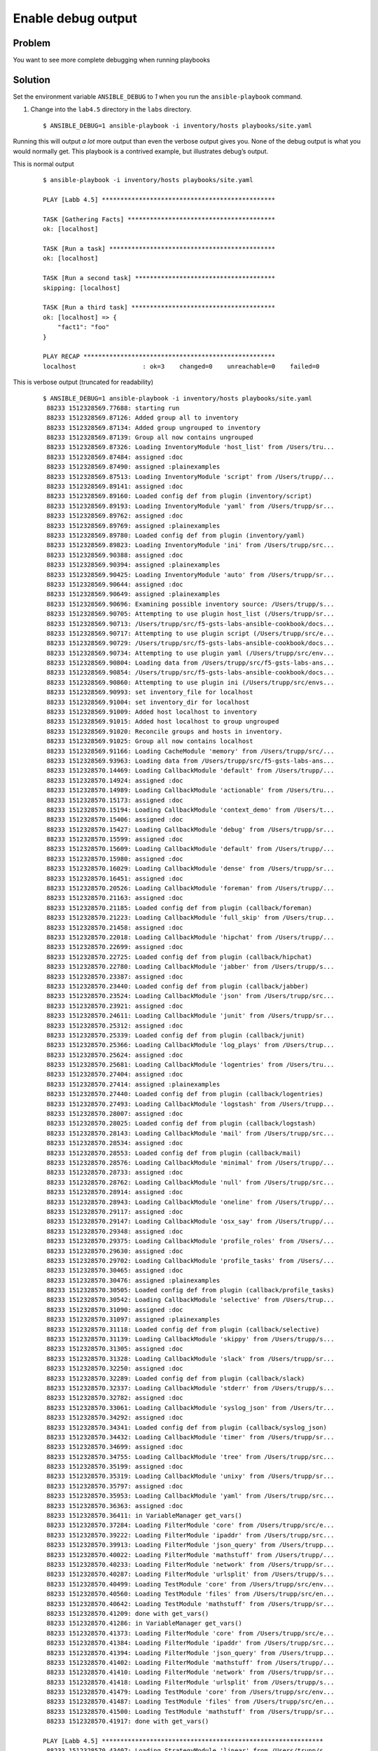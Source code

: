 Enable debug output
===================

Problem
-------

You want to see more complete debugging when running playbooks

Solution
--------

Set the environment variable ``ANSIBLE_DEBUG`` to `1` when you run the
``ansible-playbook`` command.

#. Change into the ``lab4.5`` directory in the ``labs`` directory.

  ::

   $ ANSIBLE_DEBUG=1 ansible-playbook -i inventory/hosts playbooks/site.yaml

Running this will output *a lot* more output than even the verbose output gives you. None of the debug output is what you would normally get. This playbook is a contrived example, but illustrates debug’s output.

This is normal output

  ::

   $ ansible-playbook -i inventory/hosts playbooks/site.yaml

   PLAY [Labb 4.5] ***********************************************

   TASK [Gathering Facts] ****************************************
   ok: [localhost]

   TASK [Run a task] *********************************************
   ok: [localhost]

   TASK [Run a second task] **************************************
   skipping: [localhost]

   TASK [Run a third task] ***************************************
   ok: [localhost] => {
       "fact1": "foo"
   }

   PLAY RECAP ****************************************************
   localhost                  : ok=3    changed=0    unreachable=0    failed=0

This is verbose output (truncated for readability)

  ::

   $ ANSIBLE_DEBUG=1 ansible-playbook -i inventory/hosts playbooks/site.yaml
    88233 1512328569.77688: starting run
    88233 1512328569.87126: Added group all to inventory
    88233 1512328569.87134: Added group ungrouped to inventory
    88233 1512328569.87139: Group all now contains ungrouped
    88233 1512328569.87326: Loading InventoryModule 'host_list' from /Users/tru...
    88233 1512328569.87484: assigned :doc
    88233 1512328569.87490: assigned :plainexamples
    88233 1512328569.87513: Loading InventoryModule 'script' from /Users/trupp/...
    88233 1512328569.89141: assigned :doc
    88233 1512328569.89160: Loaded config def from plugin (inventory/script)
    88233 1512328569.89193: Loading InventoryModule 'yaml' from /Users/trupp/sr...
    88233 1512328569.89762: assigned :doc
    88233 1512328569.89769: assigned :plainexamples
    88233 1512328569.89780: Loaded config def from plugin (inventory/yaml)
    88233 1512328569.89823: Loading InventoryModule 'ini' from /Users/trupp/src...
    88233 1512328569.90388: assigned :doc
    88233 1512328569.90394: assigned :plainexamples
    88233 1512328569.90425: Loading InventoryModule 'auto' from /Users/trupp/sr...
    88233 1512328569.90644: assigned :doc
    88233 1512328569.90649: assigned :plainexamples
    88233 1512328569.90696: Examining possible inventory source: /Users/trupp/s...
    88233 1512328569.90705: Attempting to use plugin host_list (/Users/trupp/sr...
    88233 1512328569.90713: /Users/trupp/src/f5-gsts-labs-ansible-cookbook/docs...
    88233 1512328569.90717: Attempting to use plugin script (/Users/trupp/src/e...
    88233 1512328569.90729: /Users/trupp/src/f5-gsts-labs-ansible-cookbook/docs...
    88233 1512328569.90734: Attempting to use plugin yaml (/Users/trupp/src/env...
    88233 1512328569.90804: Loading data from /Users/trupp/src/f5-gsts-labs-ans...
    88233 1512328569.90854: /Users/trupp/src/f5-gsts-labs-ansible-cookbook/docs...
    88233 1512328569.90860: Attempting to use plugin ini (/Users/trupp/src/envs...
    88233 1512328569.90993: set inventory_file for localhost
    88233 1512328569.91004: set inventory_dir for localhost
    88233 1512328569.91009: Added host localhost to inventory
    88233 1512328569.91015: Added host localhost to group ungrouped
    88233 1512328569.91020: Reconcile groups and hosts in inventory.
    88233 1512328569.91025: Group all now contains localhost
    88233 1512328569.91166: Loading CacheModule 'memory' from /Users/trupp/src/...
    88233 1512328569.93963: Loading data from /Users/trupp/src/f5-gsts-labs-ans...
    88233 1512328570.14469: Loading CallbackModule 'default' from /Users/trupp/...
    88233 1512328570.14924: assigned :doc
    88233 1512328570.14989: Loading CallbackModule 'actionable' from /Users/tru...
    88233 1512328570.15173: assigned :doc
    88233 1512328570.15194: Loading CallbackModule 'context_demo' from /Users/t...
    88233 1512328570.15406: assigned :doc
    88233 1512328570.15427: Loading CallbackModule 'debug' from /Users/trupp/sr...
    88233 1512328570.15599: assigned :doc
    88233 1512328570.15609: Loading CallbackModule 'default' from /Users/trupp/...
    88233 1512328570.15980: assigned :doc
    88233 1512328570.16029: Loading CallbackModule 'dense' from /Users/trupp/sr...
    88233 1512328570.16451: assigned :doc
    88233 1512328570.20526: Loading CallbackModule 'foreman' from /Users/trupp/...
    88233 1512328570.21163: assigned :doc
    88233 1512328570.21185: Loaded config def from plugin (callback/foreman)
    88233 1512328570.21223: Loading CallbackModule 'full_skip' from /Users/trup...
    88233 1512328570.21458: assigned :doc
    88233 1512328570.22018: Loading CallbackModule 'hipchat' from /Users/trupp/...
    88233 1512328570.22699: assigned :doc
    88233 1512328570.22725: Loaded config def from plugin (callback/hipchat)
    88233 1512328570.22780: Loading CallbackModule 'jabber' from /Users/trupp/s...
    88233 1512328570.23387: assigned :doc
    88233 1512328570.23440: Loaded config def from plugin (callback/jabber)
    88233 1512328570.23524: Loading CallbackModule 'json' from /Users/trupp/src...
    88233 1512328570.23921: assigned :doc
    88233 1512328570.24611: Loading CallbackModule 'junit' from /Users/trupp/sr...
    88233 1512328570.25312: assigned :doc
    88233 1512328570.25339: Loaded config def from plugin (callback/junit)
    88233 1512328570.25366: Loading CallbackModule 'log_plays' from /Users/trup...
    88233 1512328570.25624: assigned :doc
    88233 1512328570.25681: Loading CallbackModule 'logentries' from /Users/tru...
    88233 1512328570.27404: assigned :doc
    88233 1512328570.27414: assigned :plainexamples
    88233 1512328570.27440: Loaded config def from plugin (callback/logentries)
    88233 1512328570.27493: Loading CallbackModule 'logstash' from /Users/trupp...
    88233 1512328570.28007: assigned :doc
    88233 1512328570.28025: Loaded config def from plugin (callback/logstash)
    88233 1512328570.28143: Loading CallbackModule 'mail' from /Users/trupp/src...
    88233 1512328570.28534: assigned :doc
    88233 1512328570.28553: Loaded config def from plugin (callback/mail)
    88233 1512328570.28576: Loading CallbackModule 'minimal' from /Users/trupp/...
    88233 1512328570.28733: assigned :doc
    88233 1512328570.28762: Loading CallbackModule 'null' from /Users/trupp/src...
    88233 1512328570.28914: assigned :doc
    88233 1512328570.28943: Loading CallbackModule 'oneline' from /Users/trupp/...
    88233 1512328570.29117: assigned :doc
    88233 1512328570.29147: Loading CallbackModule 'osx_say' from /Users/trupp/...
    88233 1512328570.29348: assigned :doc
    88233 1512328570.29375: Loading CallbackModule 'profile_roles' from /Users/...
    88233 1512328570.29630: assigned :doc
    88233 1512328570.29702: Loading CallbackModule 'profile_tasks' from /Users/...
    88233 1512328570.30465: assigned :doc
    88233 1512328570.30476: assigned :plainexamples
    88233 1512328570.30505: Loaded config def from plugin (callback/profile_tasks)
    88233 1512328570.30542: Loading CallbackModule 'selective' from /Users/trup...
    88233 1512328570.31090: assigned :doc
    88233 1512328570.31097: assigned :plainexamples
    88233 1512328570.31118: Loaded config def from plugin (callback/selective)
    88233 1512328570.31139: Loading CallbackModule 'skippy' from /Users/trupp/s...
    88233 1512328570.31305: assigned :doc
    88233 1512328570.31328: Loading CallbackModule 'slack' from /Users/trupp/sr...
    88233 1512328570.32250: assigned :doc
    88233 1512328570.32289: Loaded config def from plugin (callback/slack)
    88233 1512328570.32337: Loading CallbackModule 'stderr' from /Users/trupp/s...
    88233 1512328570.32782: assigned :doc
    88233 1512328570.33061: Loading CallbackModule 'syslog_json' from /Users/tr...
    88233 1512328570.34292: assigned :doc
    88233 1512328570.34341: Loaded config def from plugin (callback/syslog_json)
    88233 1512328570.34432: Loading CallbackModule 'timer' from /Users/trupp/sr...
    88233 1512328570.34699: assigned :doc
    88233 1512328570.34755: Loading CallbackModule 'tree' from /Users/trupp/src...
    88233 1512328570.35199: assigned :doc
    88233 1512328570.35319: Loading CallbackModule 'unixy' from /Users/trupp/sr...
    88233 1512328570.35797: assigned :doc
    88233 1512328570.35953: Loading CallbackModule 'yaml' from /Users/trupp/src...
    88233 1512328570.36363: assigned :doc
    88233 1512328570.36411: in VariableManager get_vars()
    88233 1512328570.37284: Loading FilterModule 'core' from /Users/trupp/src/e...
    88233 1512328570.39222: Loading FilterModule 'ipaddr' from /Users/trupp/src...
    88233 1512328570.39913: Loading FilterModule 'json_query' from /Users/trupp...
    88233 1512328570.40022: Loading FilterModule 'mathstuff' from /Users/trupp/...
    88233 1512328570.40233: Loading FilterModule 'network' from /Users/trupp/sr...
    88233 1512328570.40287: Loading FilterModule 'urlsplit' from /Users/trupp/s...
    88233 1512328570.40499: Loading TestModule 'core' from /Users/trupp/src/env...
    88233 1512328570.40560: Loading TestModule 'files' from /Users/trupp/src/en...
    88233 1512328570.40642: Loading TestModule 'mathstuff' from /Users/trupp/sr...
    88233 1512328570.41209: done with get_vars()
    88233 1512328570.41286: in VariableManager get_vars()
    88233 1512328570.41373: Loading FilterModule 'core' from /Users/trupp/src/e...
    88233 1512328570.41384: Loading FilterModule 'ipaddr' from /Users/trupp/src...
    88233 1512328570.41394: Loading FilterModule 'json_query' from /Users/trupp...
    88233 1512328570.41402: Loading FilterModule 'mathstuff' from /Users/trupp/...
    88233 1512328570.41410: Loading FilterModule 'network' from /Users/trupp/sr...
    88233 1512328570.41418: Loading FilterModule 'urlsplit' from /Users/trupp/s...
    88233 1512328570.41479: Loading TestModule 'core' from /Users/trupp/src/env...
    88233 1512328570.41487: Loading TestModule 'files' from /Users/trupp/src/en...
    88233 1512328570.41500: Loading TestModule 'mathstuff' from /Users/trupp/sr...
    88233 1512328570.41917: done with get_vars()

   PLAY [Labb 4.5] ************************************************************
    88233 1512328570.43407: Loading StrategyModule 'linear' from /Users/trupp/s...
    88233 1512328570.43460: getting the remaining hosts for this loop
    88233 1512328570.43472: done getting the remaining hosts for this loop
    88233 1512328570.43483: building list of next tasks for hosts
    88233 1512328570.43491: getting the next task for host localhost
    88233 1512328570.43504: done getting next task for host localhost
    88233 1512328570.43514:  ^ task is: TASK: Gathering Facts
    88233 1512328570.43522:  ^ state is: HOST STATE: block=0, task=0, rescue=0,...
    88233 1512328570.43529: done building task lists
    88233 1512328570.43535: counting tasks in each state of execution
    88233 1512328570.43541: done counting tasks in each state of execution:
           num_setups: 1
           num_tasks: 0
           num_rescue: 0
           num_always: 0
    88233 1512328570.43545: advancing hosts in ITERATING_SETUP
    88233 1512328570.43549: starting to advance hosts
    88233 1512328570.43553: getting the next task for host localhost
    88233 1512328570.43558: done getting next task for host localhost
    88233 1512328570.43562:  ^ task is: TASK: Gathering Facts
    88233 1512328570.43566:  ^ state is: HOST STATE: block=0, task=0, rescue=0,...
    88233 1512328570.43571: done advancing hosts to next task
    88233 1512328570.43578: getting variables
    88233 1512328570.43583: in VariableManager get_vars()
    88233 1512328570.43621: Loading FilterModule 'core' from /Users/trupp/src/e...
    88233 1512328570.43630: Loading FilterModule 'ipaddr' from /Users/trupp/src...
    88233 1512328570.43641: Loading FilterModule 'json_query' from /Users/trupp...
    88233 1512328570.43650: Loading FilterModule 'mathstuff' from /Users/trupp/...
    88233 1512328570.43658: Loading FilterModule 'network' from /Users/trupp/sr...
    88233 1512328570.43667: Loading FilterModule 'urlsplit' from /Users/trupp/s...
    88233 1512328570.43696: Loading TestModule 'core' from /Users/trupp/src/env...
    88233 1512328570.43708: Loading TestModule 'files' from /Users/trupp/src/en...
    88233 1512328570.43716: Loading TestModule 'mathstuff' from /Users/trupp/sr...
    88233 1512328570.43867: Calling all_inventory to load vars for localhost
    88233 1512328570.43888: Calling groups_inventory to load vars for localhost
    88233 1512328570.43901: Calling all_plugins_inventory to load vars for localhost
    88233 1512328570.44240: Loading VarsModule 'host_group_vars' from /Users/tr...
    88233 1512328570.44275: Calling all_plugins_play to load vars for localhost
    88233 1512328570.44303: Loading VarsModule 'host_group_vars' from /Users/tr...
    88233 1512328570.44325: Calling groups_plugins_inventory to load vars for localhost
    88233 1512328570.44354: Loading VarsModule 'host_group_vars' from /Users/tr...
    88233 1512328570.44383: Calling groups_plugins_play to load vars for localhost
    88233 1512328570.46982: Loading VarsModule 'host_group_vars' from /Users/tr...
    88233 1512328570.47033: Loading VarsModule 'host_group_vars' from /Users/tr...
    88233 1512328570.47063: Loading VarsModule 'host_group_vars' from /Users/tr...
    88233 1512328570.47104: done with get_vars()
    88233 1512328570.47132: done getting variables
    88233 1512328570.47143: sending task start callback, copying the task so we...
    88233 1512328570.47154: done copying, going to template now
    88233 1512328570.47164: done templating
    88233 1512328570.47171: here goes the callback...

   TASK [Gathering Facts] *****************************************************
    88233 1512328570.47183: sending task start callback
    88233 1512328570.47190: entering _queue_task() for localhost/setup
    88233 1512328570.47339: worker is 1 (out of 1 available)
    88233 1512328570.47410: exiting _queue_task() for localhost/setup
    88233 1512328570.47435: done queuing things up, now waiting for results queue to drain
    88233 1512328570.47451: waiting for pending results...
    88247 1512328570.47777: running TaskExecutor() for localhost/TASK: Gathering Facts
    88247 1512328570.47883: in run() - task 8c85904d-91d6-70e5-2197-000000000011
    88247 1512328570.48303: calling self._execute()
    88247 1512328570.49597: Loading Connection 'local' from /Users/trupp/src/env...
    88247 1512328570.49687: Loading ShellModule 'csh' from /Users/trupp/src/envs...
    88247 1512328570.49787: Loading ShellModule 'fish' from /Users/trupp/src/env...
    88247 1512328570.49806: Loading ShellModule 'powershell' from /Users/trupp/s...
    88247 1512328570.49822: Loading ShellModule 'sh' from /Users/trupp/src/envs/...
    88247 1512328570.49917: Loading ShellModule 'sh' from /Users/trupp/src/envs/...
    88247 1512328570.50658: assigned :doc
    88247 1512328570.50814: Loading ActionModule 'normal' from /Users/trupp/src/...
    88247 1512328570.50831: starting attempt loop
    88247 1512328570.50838: running the handler
    88247 1512328570.50930: ANSIBALLZ: Using lock for setup
    88247 1512328570.50939: ANSIBALLZ: Acquiring lock
    88247 1512328570.50950: ANSIBALLZ: Lock acquired: 4534992464
    88247 1512328570.50962: ANSIBALLZ: Creating module
    88247 1512328570.85142: ANSIBALLZ: Writing module
    88247 1512328570.85214: ANSIBALLZ: Renaming module
    88247 1512328570.85245: ANSIBALLZ: Done creating module
    88247 1512328570.85407: _low_level_execute_command(): starting
    88247 1512328570.85415: _low_level_execute_command(): executing: /bin/sh -c 'echo ~ && sleep 0'
    88247 1512328570.85429: in local.exec_command()
    88247 1512328570.85435: opening command with Popen()
    88247 1512328570.85823: done running command with Popen()
    88247 1512328570.85842: getting output with communicate()
    88247 1512328570.86905: done communicating
    88247 1512328570.86927: done with local.exec_command()
    88247 1512328570.86946: _low_level_execute_command() done: rc=0, stdout=/Users/trupp
   , stderr=
    88247 1512328570.86958: _low_level_execute_command(): starting
    88247 1512328570.86967: _low_level_execute_command(): executing: /bin/sh -c '(...
    88247 1512328570.86979: in local.exec_command()
    88247 1512328570.86985: opening command with Popen()
    88247 1512328570.87401: done running command with Popen()
    88247 1512328570.87426: getting output with communicate()
    88247 1512328570.89015: done communicating
    88247 1512328570.89025: done with local.exec_command()
    88247 1512328570.89042: _low_level_execute_command() done: rc=0, stdout=ansibl...
   , stderr=
    88247 1512328570.89055: transferring module to remote /Users/trupp/.ansible/tm...
    88247 1512328570.89245: done transferring module to remote
    88247 1512328570.89266: _low_level_execute_command(): starting
    88247 1512328570.89273: _low_level_execute_command(): executing: /bin/sh -c 'c...
    88247 1512328570.89283: in local.exec_command()
    88247 1512328570.89288: opening command with Popen()
    88247 1512328570.89634: done running command with Popen()
    88247 1512328570.89665: getting output with communicate()
    88247 1512328570.91161: done communicating
    88247 1512328570.91171: done with local.exec_command()
    88247 1512328570.91192: _low_level_execute_command() done: rc=0, stdout=, stderr=
    88247 1512328570.91200: _low_level_execute_command(): starting
    88247 1512328570.91211: _low_level_execute_command(): executing: /bin/sh -c '...
    88247 1512328570.91223: in local.exec_command()
    88247 1512328570.91229: opening command with Popen()
    88247 1512328570.91581: done running command with Popen()
    88247 1512328570.91614: getting output with communicate()
    88247 1512328571.28618: done communicating
    88247 1512328571.28630: done with local.exec_command()
    88247 1512328571.28655: _low_level_execute_command() done: rc=0, stdout=
   {"invocation": {"module_args": {"filter": "*", "gather_subset": ["all"], "fact...
   , stderr=
    88247 1512328571.29273: done with _execute_module (setup, {'_ansible_version':...
    88247 1512328571.29291: handler run complete
    88247 1512328571.34550: attempt loop complete, returning result
    88247 1512328571.34576: _execute() done
    88247 1512328571.34583: dumping result to json
    88247 1512328571.34671: done dumping result, returning
    88247 1512328571.34683: done running TaskExecutor() for localhost/TASK: Gather...
    88247 1512328571.34699: sending task result for task 8c85904d-91d6-70e5-2197-0...
    88247 1512328571.34737: done sending task result for task 8c85904d-91d6-70e5-2...
    88247 1512328571.35092: WORKER PROCESS EXITING
   ok: [localhost]
    88233 1512328571.36570: no more pending results, returning what we have
    88233 1512328571.36579: results queue empty
    88233 1512328571.36583: checking for any_errors_fatal
    88233 1512328571.36588: done checking for any_errors_fatal
    88233 1512328571.36592: checking for max_fail_percentage
    88233 1512328571.36596: done checking for max_fail_percentage
    88233 1512328571.36600: checking to see if all hosts have failed and the runn...
    88233 1512328571.36604: done checking to see if all hosts have failed
    88233 1512328571.36608: getting the remaining hosts for this loop
    88233 1512328571.36616: done getting the remaining hosts for this loop
    88233 1512328571.36626: building list of next tasks for hosts
    88233 1512328571.36631: getting the next task for host localhost
    88233 1512328571.36638: done getting next task for host localhost
    88233 1512328571.36644:  ^ task is: TASK: meta (flush_handlers)
    88233 1512328571.37533:  ^ state is: HOST STATE: block=1, task=1, rescue=0, alw...
    88233 1512328571.37544: done building task lists
    88233 1512328571.37549: counting tasks in each state of execution
    88233 1512328571.37555: done counting tasks in each state of execution:
           num_setups: 0
           num_tasks: 1
           num_rescue: 0
           num_always: 0
    88233 1512328571.37567: advancing hosts in ITERATING_TASKS
    88233 1512328571.37572: starting to advance hosts
    88233 1512328571.37576: getting the next task for host localhost
    88233 1512328571.37583: done getting next task for host localhost
    88233 1512328571.37589:  ^ task is: TASK: meta (flush_handlers)
    88233 1512328571.37594:  ^ state is: HOST STATE: block=1, task=1, rescue=0, alwa...
    88233 1512328571.37600: done advancing hosts to next task
    88233 1512328571.37619: done queuing things up, now waiting for results queue to...
    88233 1512328571.37626: results queue empty
    88233 1512328571.37631: checking for any_errors_fatal
    88233 1512328571.37636: done checking for any_errors_fatal
    88233 1512328571.37641: checking for max_fail_percentage
    88233 1512328571.37646: done checking for max_fail_percentage
    88233 1512328571.37650: checking to see if all hosts have failed and the running result is not ok
    88233 1512328571.37655: done checking to see if all hosts have failed
    88233 1512328571.37660: getting the remaining hosts for this loop
    88233 1512328571.37669: done getting the remaining hosts for this loop
    88233 1512328571.37680: building list of next tasks for hosts
    88233 1512328571.37686: getting the next task for host localhost
    88233 1512328571.37698: done getting next task for host localhost
    88233 1512328571.37705:  ^ task is: TASK: Run a task
    88233 1512328571.37710:  ^ state is: HOST STATE: block=2, task=1, rescue=0, always=0,...
    88233 1512328571.37715: done building task lists
    88233 1512328571.37720: counting tasks in each state of execution
    88233 1512328571.37725: done counting tasks in each state of execution:
           num_setups: 0
           num_tasks: 1
           num_rescue: 0
           num_always: 0
    88233 1512328571.37732: advancing hosts in ITERATING_TASKS
    88233 1512328571.37736: starting to advance hosts
    88233 1512328571.37741: getting the next task for host localhost
    88233 1512328571.37748: done getting next task for host localhost
    88233 1512328571.37754:  ^ task is: TASK: Run a task
    88233 1512328571.37759:  ^ state is: HOST STATE: block=2, task=1, rescue=0, always=0,...
    88233 1512328571.37764: done advancing hosts to next task
    88233 1512328571.37964: Loading ActionModule 'set_fact' from /Users/trupp/src/envs/f5...
    88233 1512328571.37977: getting variables
    88233 1512328571.37985: in VariableManager get_vars()
    88233 1512328571.38064: Loading FilterModule 'core' from /Users/trupp/src/envs/f5ansi...
    88233 1512328571.38074: Loading FilterModule 'ipaddr' from /Users/trupp/src/envs/f5an...
    88233 1512328571.38082: Loading FilterModule 'json_query' from /Users/trupp/src/envs/...
    88233 1512328571.38088: Loading FilterModule 'mathstuff' from /Users/trupp/src/envs/f...
    88233 1512328571.38095: Loading FilterModule 'network' from /Users/trupp/src/envs/f5a...
    88233 1512328571.38102: Loading FilterModule 'urlsplit' from /Users/trupp/src/envs/f5...
    88233 1512328571.38135: Loading TestModule 'core' from /Users/trupp/src/envs/f5ansibl...
    88233 1512328571.38142: Loading TestModule 'files' from /Users/trupp/src/envs/f5ansib...
    88233 1512328571.38148: Loading TestModule 'mathstuff' from /Users/trupp/src/envs/f5a...
    88233 1512328571.38235: Calling all_inventory to load vars for localhost
    88233 1512328571.38246: Calling groups_inventory to load vars for localhost
    88233 1512328571.38253: Calling all_plugins_inventory to load vars for localhost
    88233 1512328571.38277: Loading VarsModule 'host_group_vars' from /Users/trupp/src/en...
    88233 1512328571.38305: Calling all_plugins_play to load vars for localhost
    88233 1512328571.38323: Loading VarsModule 'host_group_vars' from /Users/trupp/src/en...
    88233 1512328571.38344: Calling groups_plugins_inventory to load vars for localhost
    88233 1512328571.38365: Loading VarsModule 'host_group_vars' from /Users/trupp/src/en...
    88233 1512328571.38386: Calling groups_plugins_play to load vars for localhost
    88233 1512328571.38405: Loading VarsModule 'host_group_vars' from /Users/trupp/src/en...
    88233 1512328571.38440: Loading VarsModule 'host_group_vars' from /Users/trupp/src/en...
    88233 1512328571.38472: Loading VarsModule 'host_group_vars' from /Users/trupp/src/en...
    88233 1512328571.39665: done with get_vars()
    88233 1512328571.39684: done getting variables
    88233 1512328571.39691: sending task start callback, copying the task so we can template
    88233 1512328571.39696: done copying, going to template now
    88233 1512328571.39702: done templating
    88233 1512328571.39706: here goes the callback...

   TASK [Run a task] ***********************************************************************
    88233 1512328571.39718: sending task start callback
    88233 1512328571.39723: entering _queue_task() for localhost/set_fact
    88233 1512328571.39728: Creating lock for set_fact
    88233 1512328571.39884: worker is 1 (out of 1 available)
    88233 1512328571.39947: exiting _queue_task() for localhost/set_fact
    88233 1512328571.39969: done queuing things up, now waiting for results queue to drain
    88233 1512328571.39976: waiting for pending results...
    88286 1512328571.40364: running TaskExecutor() for localhost/TASK: Run a task
    88286 1512328571.40509: in run() - task 8c85904d-91d6-70e5-2197-000000000008
    88286 1512328571.40615: calling self._execute()
    88286 1512328571.41878: Loading Connection 'local' from /Users/trupp/src/envs/f5ansible/...
    88286 1512328571.41995: Loading ShellModule 'csh' from /Users/trupp/src/envs/f5ansible/l...
    88286 1512328571.42067: Loading ShellModule 'fish' from /Users/trupp/src/envs/f5ansible/...
    88286 1512328571.42078: Loading ShellModule 'powershell' from /Users/trupp/src/envs/f5an...
    88286 1512328571.42086: Loading ShellModule 'sh' from /Users/trupp/src/envs/f5ansible/li...
    88286 1512328571.42133: Loading ShellModule 'sh' from /Users/trupp/src/envs/f5ansible/li...
    88286 1512328571.42792: assigned :doc
    88286 1512328571.42850: Loading ActionModule 'set_fact' from /Users/trupp/src/envs/f5ans...
    88286 1512328571.42863: starting attempt loop
    88286 1512328571.42872: running the handler
    88286 1512328571.42889: handler run complete
    88286 1512328571.43127: attempt loop complete, returning result
    88286 1512328571.43133: _execute() done
    88286 1512328571.43137: dumping result to json
    88286 1512328571.43142: done dumping result, returning
    88286 1512328571.43148: done running TaskExecutor() for localhost/TASK: Run a task [8c85...
    88286 1512328571.43160: sending task result for task 8c85904d-91d6-70e5-2197-000000000008
    88286 1512328571.43188: done sending task result for task 8c85904d-91d6-70e5-2197-000000000008
    88286 1512328571.43216: WORKER PROCESS EXITING
   ok: [localhost]
    88233 1512328571.43625: no more pending results, returning what we have
    88233 1512328571.43638: results queue empty
    88233 1512328571.43643: checking for any_errors_fatal
    88233 1512328571.43650: done checking for any_errors_fatal
    88233 1512328571.43655: checking for max_fail_percentage
    88233 1512328571.43660: done checking for max_fail_percentage
    88233 1512328571.43665: checking to see if all hosts have failed and the running result is not ok
    88233 1512328571.43669: done checking to see if all hosts have failed
    88233 1512328571.43674: getting the remaining hosts for this loop
    88233 1512328571.43685: done getting the remaining hosts for this loop
    88233 1512328571.43699: building list of next tasks for hosts
    88233 1512328571.43706: getting the next task for host localhost
    88233 1512328571.43717: done getting next task for host localhost
    88233 1512328571.43724:  ^ task is: TASK: Run a second task
    88233 1512328571.43731:  ^ state is: HOST STATE: block=2, task=2, rescue=0, always=0, ru...
    88233 1512328571.43742: done building task lists
    88233 1512328571.43747: counting tasks in each state of execution
    88233 1512328571.43753: done counting tasks in each state of execution:
           num_setups: 0
           num_tasks: 1
           num_rescue: 0
           num_always: 0
    88233 1512328571.43771: advancing hosts in ITERATING_TASKS
    88233 1512328571.43776: starting to advance hosts
    88233 1512328571.43781: getting the next task for host localhost
    88233 1512328571.43788: done getting next task for host localhost
    88233 1512328571.43794:  ^ task is: TASK: Run a second task
    88233 1512328571.43800:  ^ state is: HOST STATE: block=2, task=2, rescue=0, always=0, ru...
    88233 1512328571.43805: done advancing hosts to next task
    88233 1512328571.44173: Loading ActionModule 'debug' from /Users/trupp/src/envs/f5ansibl...
    88233 1512328571.44187: getting variables
    88233 1512328571.44193: in VariableManager get_vars()
    88233 1512328571.44265: Loading FilterModule 'core' from /Users/trupp/src/envs/f5ansible...
    88233 1512328571.44279: Loading FilterModule 'ipaddr' from /Users/trupp/src/envs/f5ansib...
    88233 1512328571.44288: Loading FilterModule 'json_query' from /Users/trupp/src/envs/f5a...
    88233 1512328571.44297: Loading FilterModule 'mathstuff' from /Users/trupp/src/envs/f5an...
    88233 1512328571.44305: Loading FilterModule 'network' from /Users/trupp/src/envs/f5ansi...
    88233 1512328571.44313: Loading FilterModule 'urlsplit' from /Users/trupp/src/envs/f5ans...
    88233 1512328571.44355: Loading TestModule 'core' from /Users/trupp/src/envs/f5ansible/l...
    88233 1512328571.44364: Loading TestModule 'files' from /Users/trupp/src/envs/f5ansible/...
    88233 1512328571.44371: Loading TestModule 'mathstuff' from /Users/trupp/src/envs/f5ansi...
    88233 1512328571.44496: Calling all_inventory to load vars for localhost
    88233 1512328571.44510: Calling groups_inventory to load vars for localhost
    88233 1512328571.44519: Calling all_plugins_inventory to load vars for localhost
    88233 1512328571.44550: Loading VarsModule 'host_group_vars' from /Users/trupp/src/envs/...
    88233 1512328571.44577: Calling all_plugins_play to load vars for localhost
    88233 1512328571.44596: Loading VarsModule 'host_group_vars' from /Users/trupp/src/envs/...
    88233 1512328571.44618: Calling groups_plugins_inventory to load vars for localhost
    88233 1512328571.44639: Loading VarsModule 'host_group_vars' from /Users/trupp/src/envs/...
    88233 1512328571.44660: Calling groups_plugins_play to load vars for localhost
    88233 1512328571.44679: Loading VarsModule 'host_group_vars' from /Users/trupp/src/envs/...
    88233 1512328571.44716: Loading VarsModule 'host_group_vars' from /Users/trupp/src/envs/...
    88233 1512328571.44748: Loading VarsModule 'host_group_vars' from /Users/trupp/src/envs/...
    88233 1512328571.46020: done with get_vars()
    88233 1512328571.46053: done getting variables
    88233 1512328571.46063: sending task start callback, copying the task so we can template...
    88233 1512328571.46068: done copying, going to template now
    88233 1512328571.46075: done templating
    88233 1512328571.46080: here goes the callback...

   TASK [Run a second task] ****************************************************************
    88233 1512328571.46094: sending task start callback
    88233 1512328571.46101: entering _queue_task() for localhost/debug
    88233 1512328571.46107: Creating lock for debug
    88233 1512328571.46271: worker is 1 (out of 1 available)
    88233 1512328571.46329: exiting _queue_task() for localhost/debug
    88233 1512328571.46354: done queuing things up, now waiting for results queue to drain
    88233 1512328571.46360: waiting for pending results...
    88287 1512328571.46821: running TaskExecutor() for localhost/TASK: Run a second task
    88287 1512328571.46936: in run() - task 8c85904d-91d6-70e5-2197-00000000000a
    88287 1512328571.47046: calling self._execute()
    88287 1512328571.47350: Loading FilterModule 'core' from /Users/trupp/src/envs/f5ansible...
    88287 1512328571.47365: Loading FilterModule 'ipaddr' from /Users/trupp/src/envs/f5ansib...
    88287 1512328571.47375: Loading FilterModule 'json_query' from /Users/trupp/src/envs/f5a...
    88287 1512328571.47383: Loading FilterModule 'mathstuff' from /Users/trupp/src/envs/f5an...
    88287 1512328571.47391: Loading FilterModule 'network' from /Users/trupp/src/envs/f5ansi...
    88287 1512328571.47399: Loading FilterModule 'urlsplit' from /Users/trupp/src/envs/f5ans...
    88287 1512328571.47735: Loading TestModule 'core' from /Users/trupp/src/envs/f5ansible/l...
    88287 1512328571.47745: Loading TestModule 'files' from /Users/trupp/src/envs/f5ansible/...
    88287 1512328571.47753: Loading TestModule 'mathstuff' from /Users/trupp/src/envs/f5ansi...
    88287 1512328571.48550: when evaluation is False, skipping this task
    88287 1512328571.48563: _execute() done
    88287 1512328571.48571: dumping result to json
    88287 1512328571.48580: done dumping result, returning
    88287 1512328571.48588: done running TaskExecutor() for localhost/TASK: Run a second tas...
    88287 1512328571.48607: sending task result for task 8c85904d-91d6-70e5-2197-00000000000a
    88287 1512328571.48641: done sending task result for task 8c85904d-91d6-70e5-2197-00000000000a
    88287 1512328571.48649: WORKER PROCESS EXITING
   skipping: [localhost]
    88233 1512328571.49095: no more pending results, returning what we have
    88233 1512328571.49106: results queue empty
    88233 1512328571.49111: checking for any_errors_fatal
    88233 1512328571.49131: done checking for any_errors_fatal
    88233 1512328571.49140: checking for max_fail_percentage
    88233 1512328571.49146: done checking for max_fail_percentage
    88233 1512328571.49151: checking to see if all hosts have failed and the running result is not ok
    88233 1512328571.49157: done checking to see if all hosts have failed
    88233 1512328571.49162: getting the remaining hosts for this loop
    88233 1512328571.49190: done getting the remaining hosts for this loop
    88233 1512328571.49200: building list of next tasks for hosts
    88233 1512328571.49208: getting the next task for host localhost
    88233 1512328571.49220: done getting next task for host localhost
    88233 1512328571.49228:  ^ task is: TASK: Run a third task
    88233 1512328571.49239:  ^ state is: HOST STATE: block=2, task=3, rescue=0, always=0, ru...
    88233 1512328571.49249: done building task lists
    88233 1512328571.49254: counting tasks in each state of execution
    88233 1512328571.49260: done counting tasks in each state of execution:
           num_setups: 0
           num_tasks: 1
           num_rescue: 0
           num_always: 0
    88233 1512328571.49273: advancing hosts in ITERATING_TASKS
    88233 1512328571.49278: starting to advance hosts
    88233 1512328571.49283: getting the next task for host localhost
    88233 1512328571.49289: done getting next task for host localhost
    88233 1512328571.49295:  ^ task is: TASK: Run a third task
    88233 1512328571.49302:  ^ state is: HOST STATE: block=2, task=3, rescue=0, always=0, ru...
    88233 1512328571.49308: done advancing hosts to next task
    88233 1512328571.49899: Loading ActionModule 'debug' from /Users/trupp/src/envs/f5ansibl...
    88233 1512328571.49921: getting variables
    88233 1512328571.49930: in VariableManager get_vars()
    88233 1512328571.50084: Loading FilterModule 'core' from /Users/trupp/src/envs/f5ansible...
    88233 1512328571.50096: Loading FilterModule 'ipaddr' from /Users/trupp/src/envs/f5ansib...
    88233 1512328571.50104: Loading FilterModule 'json_query' from /Users/trupp/src/envs/f5a...
    88233 1512328571.50111: Loading FilterModule 'mathstuff' from /Users/trupp/src/envs/f5an...
    88233 1512328571.50118: Loading FilterModule 'network' from /Users/trupp/src/envs/f5ansi...
    88233 1512328571.50124: Loading FilterModule 'urlsplit' from /Users/trupp/src/envs/f5ans...
    88233 1512328571.50166: Loading TestModule 'core' from /Users/trupp/src/envs/f5ansible/l...
    88233 1512328571.50174: Loading TestModule 'files' from /Users/trupp/src/envs/f5ansible/...
    88233 1512328571.50181: Loading TestModule 'mathstuff' from /Users/trupp/src/envs/f5ansi...
    88233 1512328571.50273: Calling all_inventory to load vars for localhost
    88233 1512328571.50283: Calling groups_inventory to load vars for localhost
    88233 1512328571.50291: Calling all_plugins_inventory to load vars for localhost
    88233 1512328571.50321: Loading VarsModule 'host_group_vars' from /Users/trupp/src/envs/...
    88233 1512328571.50370: Calling all_plugins_play to load vars for localhost
    88233 1512328571.50407: Loading VarsModule 'host_group_vars' from /Users/trupp/src/envs/...
    88233 1512328571.50438: Calling groups_plugins_inventory to load vars for localhost
    88233 1512328571.50469: Loading VarsModule 'host_group_vars' from /Users/trupp/src/envs/...
    88233 1512328571.50494: Calling groups_plugins_play to load vars for localhost
    88233 1512328571.50516: Loading VarsModule 'host_group_vars' from /Users/trupp/src/envs/...
    88233 1512328571.50558: Loading VarsModule 'host_group_vars' from /Users/trupp/src/envs/...
    88233 1512328571.50594: Loading VarsModule 'host_group_vars' from /Users/trupp/src/envs/...
    88233 1512328571.51987: done with get_vars()
    88233 1512328571.52010: done getting variables
    88233 1512328571.52019: sending task start callback, copying the task so we can template...
    88233 1512328571.52025: done copying, going to template now
    88233 1512328571.52033: done templating
    88233 1512328571.52047: here goes the callback...

   TASK [Run a third task] *****************************************************************
    88233 1512328571.52066: sending task start callback
    88233 1512328571.52073: entering _queue_task() for localhost/debug
    88233 1512328571.52246: worker is 1 (out of 1 available)
    88233 1512328571.52320: exiting _queue_task() for localhost/debug
    88233 1512328571.52345: done queuing things up, now waiting for results queue to drain
    88233 1512328571.52351: waiting  88288 1512328571.52817: running TaskExecutor() for loca...
   for pending results...
    88288 1512328571.53010: in run() - task 8c85904d-91d6-70e5-2197-00000000000c
    88288 1512328571.53117: calling self._execute()
    88288 1512328571.53492: Loading FilterModule 'core' from /Users/trupp/src/envs/f5ansible...
    88288 1512328571.53523: Loading FilterModule 'ipaddr' from /Users/trupp/src/envs/f5ansib...
    88288 1512328571.53539: Loading FilterModule 'json_query' from /Users/trupp/src/envs/f5a...
    88288 1512328571.53551: Loading FilterModule 'mathstuff' from /Users/trupp/src/envs/f5an...
    88288 1512328571.53562: Loading FilterModule 'network' from /Users/trupp/src/envs/f5ansi...
    88288 1512328571.53576: Loading FilterModule 'urlsplit' from /Users/trupp/src/envs/f5ans...
    88288 1512328571.53665: Loading TestModule 'core' from /Users/trupp/src/envs/f5ansible/l...
    88288 1512328571.53676: Loading TestModule 'files' from /Users/trupp/src/envs/f5ansible/...
    88288 1512328571.53683: Loading TestModule 'mathstuff' from /Users/trupp/src/envs/f5ansi...
    88288 1512328571.55223: Loading Connection 'local' from /Users/trupp/src/envs/f5ansible/...
    88288 1512328571.55376: Loading ShellModule 'csh' from /Users/trupp/src/envs/f5ansible/l...
    88288 1512328571.55476: Loading ShellModule 'fish' from /Users/trupp/src/envs/f5ansible/...
    88288 1512328571.55497: Loading ShellModule 'powershell' from /Users/trupp/src/envs/f5an...
    88288 1512328571.55509: Loading ShellModule 'sh' from /Users/trupp/src/envs/f5ansible/li...
    88288 1512328571.55560: Loading ShellModule 'sh' from /Users/trupp/src/envs/f5ansible/li...
    88288 1512328571.56124: assigned :doc
    88288 1512328571.56194: Loading ActionModule 'debug' from /Users/trupp/src/envs/f5ansibl...
    88288 1512328571.56211: starting attempt loop
    88288 1512328571.56218: running the handler
    88288 1512328571.56362: handler run complete
    88288 1512328571.56372: attempt loop complete, returning result
    88288 1512328571.56380: _execute() done
    88288 1512328571.56385: dumping result to json
    88288 1512328571.56392: done dumping result, returning
    88288 1512328571.56405: done running TaskExecutor() for localhost/TASK: Run a third task...
    88288 1512328571.56423: sending task result for task 8c85904d-91d6-70e5-2197-00000000000c
    88288 1512328571.56471: done sending task result for task 8c85904d-91d6-70e5-2197-00000000000c
    88288 1512328571.56505: WORKER PROCESS EXITING
   ok: [localhost] => {
       "fact1": "foo"
   }
    88233 1512328571.57041: no more pending results, returning what we have
    88233 1512328571.57072: results queue empty
    88233 1512328571.57086: checking for any_errors_fatal
    88233 1512328571.57113: done checking for any_errors_fatal
    88233 1512328571.57123: checking for max_fail_percentage
    88233 1512328571.57132: done checking for max_fail_percentage
    88233 1512328571.57138: checking to see if all hosts have failed and the running result is not ok
    88233 1512328571.57149: done checking to see if all hosts have failed
    88233 1512328571.57159: getting the remaining hosts for this loop
    88233 1512328571.57201: done getting the remaining hosts for this loop
    88233 1512328571.57223: building list of next tasks for hosts
    88233 1512328571.57235: getting the next task for host localhost
    88233 1512328571.57270: done getting next task for host localhost
    88233 1512328571.57284:  ^ task is: TASK: meta (flush_handlers)
    88233 1512328571.57306:  ^ state is: HOST STATE: block=3, task=1, rescue=0, always=0, ru...
    88233 1512328571.57320: done building task lists
    88233 1512328571.57326: counting tasks in each state of execution
    88233 1512328571.57335: done counting tasks in each state of execution:
           num_setups: 0
           num_tasks: 1
           num_rescue: 0
           num_always: 0
    88233 1512328571.57356: advancing hosts in ITERATING_TASKS
    88233 1512328571.57372: starting to advance hosts
    88233 1512328571.57378: getting the next task for host localhost
    88233 1512328571.57389: done getting next task for host localhost
    88233 1512328571.57396:  ^ task is: TASK: meta (flush_handlers)
    88233 1512328571.57402:  ^ state is: HOST STATE: block=3, task=1, rescue=0, always=0, run...
    88233 1512328571.57418: done advancing hosts to next task
    88233 1512328571.57485: done queuing things up, now waiting for results queue to drain
    88233 1512328571.57492: results queue empty
    88233 1512328571.57497: checking for any_errors_fatal
    88233 1512328571.57503: done checking for any_errors_fatal
    88233 1512328571.57507: checking for max_fail_percentage
    88233 1512328571.57512: done checking for max_fail_percentage
    88233 1512328571.57517: checking to see if all hosts have failed and the running result is not ok
    88233 1512328571.57521: done checking to see if all hosts have failed
    88233 1512328571.57526: getting the remaining hosts for this loop
    88233 1512328571.57532: done getting the remaining hosts for this loop
    88233 1512328571.57540: building list of next tasks for hosts
    88233 1512328571.57545: getting the next task for host localhost
    88233 1512328571.57552: done getting next task for host localhost
    88233 1512328571.57558:  ^ task is: TASK: meta (flush_handlers)
    88233 1512328571.57563:  ^ state is: HOST STATE: block=4, task=1, rescue=0, always=0, run_st...
    88233 1512328571.57569: done building task lists
    88233 1512328571.57573: counting tasks in each state of execution
    88233 1512328571.57578: done counting tasks in each state of execution:
           num_setups: 0
           num_tasks: 1
           num_rescue: 0
           num_always: 0
    88233 1512328571.57584: advancing hosts in ITERATING_TASKS
    88233 1512328571.57589: starting to advance hosts
    88233 1512328571.57594: getting the next task for host localhost
    88233 1512328571.57600: done getting next task for host localhost
    88233 1512328571.57606:  ^ task is: TASK: meta (flush_handlers)
    88233 1512328571.57611:  ^ state is: HOST STATE: block=4, task=1, rescue=0, always=0, run_st...
    88233 1512328571.57616: done advancing hosts to next task
    88233 1512328571.57626: done queuing things up, now waiting for results queue to drain
    88233 1512328571.57632: results queue empty
    88233 1512328571.57637: checking for any_errors_fatal
    88233 1512328571.57642: done checking for any_errors_fatal
    88233 1512328571.57646: checking for max_fail_percentage
    88233 1512328571.57651: done checking for max_fail_percentage
    88233 1512328571.57656: checking to see if all hosts have failed and the running result is not ok
    88233 1512328571.57660: done checking to see if all hosts have failed
    88233 1512328571.57665: getting the remaining hosts for this loop
    88233 1512328571.57671: done getting the remaining hosts for this loop
    88233 1512328571.57678: building list of next tasks for hosts
    88233 1512328571.57683: getting the next task for host localhost
    88233 1512328571.57689: done getting next task for host localhost
    88233 1512328571.57694:  ^ task is: None
    88233 1512328571.57700:  ^ state is: HOST STATE: block=5, task=0, rescue=0, always=0, run_st...
    88233 1512328571.57705: done building task lists
    88233 1512328571.57710: counting tasks in each state of execution
    88233 1512328571.57714: done counting tasks in each state of execution:
           num_setups: 0
           num_tasks: 0
           num_rescue: 0
           num_always: 0
    88233 1512328571.57720: all hosts are done, so returning None's for all hosts
    88233 1512328571.57725: done queuing things up, now waiting for results queue to drain
    88233 1512328571.57730: results queue empty
    88233 1512328571.57735: checking for any_errors_fatal
    88233 1512328571.57739: done checking for any_errors_fatal
    88233 1512328571.57744: checking for max_fail_percentage
    88233 1512328571.57749: done checking for max_fail_percentage
    88233 1512328571.57753: checking to see if all hosts have failed and the running result is not ok
    88233 1512328571.57758: done checking to see if all hosts have failed
    88233 1512328571.57764: getting the next task for host localhost
    88233 1512328571.57771: done getting next task for host localhost
    88233 1512328571.57776:  ^ task is: None
    88233 1512328571.57781:  ^ state is: HOST STATE: block=5, task=0, rescue=0, always=0, run_st...
    88233 1512328571.57787: running handlers

   PLAY RECAP **********************************************************************************
   localhost                  : ok=3    changed=0    unreachable=0    failed=0

Discussion
----------

Debug output is not very useful unless you are debugging a core problem with Ansible.
It is also useful, in some cases, when you need to debug a module.

The reason we are showing it to you here is because it may be requested of you when
you report problems to the F5 Ansible developers.

Debug output shows the detailed execution of the Ansible engine as it processes the
playbook and the modules.
